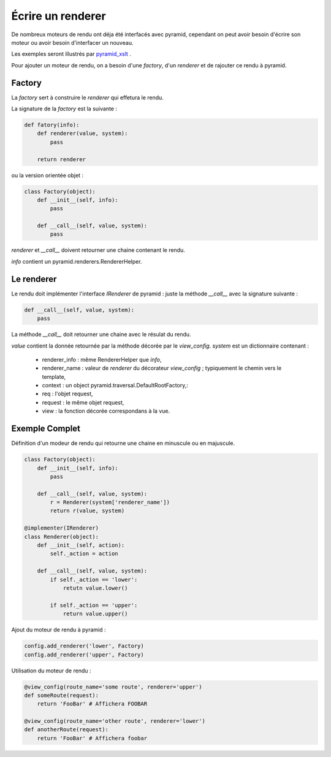 Écrire un renderer
==================

De nombreux moteurs de rendu ont déja été interfacés avec pyramid,
cependant on peut avoir besoin d'écrire son moteur ou avoir besoin
d'interfacer un nouveau.

Les exemples seront illustrés par pyramid_xslt_ .

.. _pyramid_xslt: https://github.com/cyplp/pyramid_xslt

Pour ajouter un moteur de rendu, on a besoin d'une `factory`, d'un `renderer`
et de rajouter ce rendu à pyramid.

Factory
-------

La `factory` sert à construire le `renderer` qui effetura le rendu.

La signature de la `factory` est la suivante :

.. code-block:: python

  def fatory(info):
      def renderer(value, system):
          pass

      return renderer

ou la version orientée objet :

.. code-block:: python

  class Factory(object):
      def __init__(self, info):
          pass

      def __call__(self, value, system):
          pass

`renderer` et `__call__` doivent retourner une chaine contenant le rendu.

`info` contient un pyramid.renderers.RendererHelper.

Le renderer
-----------

Le rendu doit implémenter l'interface `IRenderer` de pyramid : juste la
méthode `__call__` avec la signature suivante :

.. code-block:: python

 def __call__(self, value, system):
     pass

La méthode `__call__` doit retourner une chaine avec le résulat du rendu.

`value` contient la donnée retournée par la méthode décorée par le `view_config`.
`system` est un dictionnaire contenant :
 - renderer_info : même RendererHelper que `info`,
 - renderer_name : valeur de `renderer` du décorateur `view_config` ; typiquement le chemin vers le template,
 - context : un object pyramid.traversal.DefaultRootFactory,:
 - req : l'objet request,
 - request : le même objet request,
 - view : la fonction décorée correspondans à la vue.


Exemple Complet
---------------

Définition d'un modeur de rendu qui retourne une chaine en
minuscule ou en majuscule.

.. code-block:: python

  class Factory(object):
      def __init__(self, info):
          pass

      def __call__(self, value, system):
          r = Renderer(system['renderer_name'])
	  return r(value, system)

  @implementer(IRenderer)
  class Renderer(object):
      def __init__(self, action):
          self._action = action

      def __call__(self, value, system):
          if self._action == 'lower':
	      retutn value.lower()

	  if self._action == 'upper':
      	      return value.upper()


Ajout du moteur de rendu à pyramid :

.. code-block:: python

 config.add_renderer('lower', Factory)
 config.add_renderer('upper', Factory)

Utilisation du moteur de rendu :

.. code-block:: python

  @view_config(route_name='some route', renderer='upper')
  def someRoute(request):
      return 'FooBar' # Affichera FOOBAR

  @view_config(route_name='other route', renderer='lower')
  def anotherRoute(request):
      return 'FooBar' # Affichera foobar
